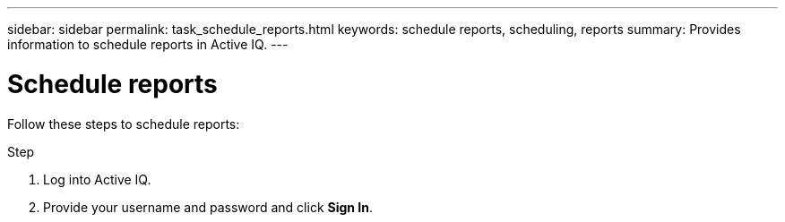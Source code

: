 ---
sidebar: sidebar
permalink: task_schedule_reports.html
keywords: schedule reports, scheduling, reports
summary: Provides information to schedule reports in Active IQ.
---

= Schedule reports
:toc: macro
:toclevels: 1
:hardbreaks:
:nofooter:
:icons: font
:linkattrs:
:imagesdir: ./media/

[.lead]
Follow these steps to schedule reports:

.Step
. Log into Active IQ.
. Provide your username and password and click *Sign In*.
